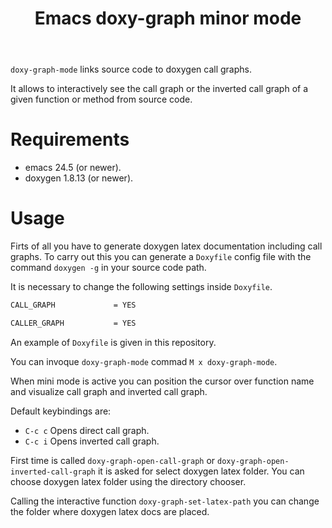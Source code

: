 #+TITLE: Emacs doxy-graph minor mode 

=doxy-graph-mode= links source code to doxygen call graphs.

It allows to interactively see the call graph or the inverted call
graph of a given function or method from source code.

* Requirements

- emacs 24.5 (or newer).
- doxygen 1.8.13 (or newer).

* Usage

Firts of all you have to generate doxygen latex documentation
including call graphs. To carry out this you can generate a =Doxyfile=
config file with the command =doxygen -g= in your source code path.

It is necessary to change the following settings inside =Doxyfile=.

#+BEGIN_SRC bash
CALL_GRAPH             = YES

CALLER_GRAPH           = YES
#+END_SRC

An example of =Doxyfile= is given in this repository.

You can invoque ~doxy-graph-mode~ commad =M x doxy-graph-mode=.

When mini mode is active you can position the cursor over function
name and visualize call graph and inverted call graph.

[[./img/call-graph.png]]

Default keybindings are:

- =C-c c= Opens direct call graph.
- =C-c i= Opens inverted call graph.

[[./img/inverted-call-graph.png]]

First time is called =doxy-graph-open-call-graph= or
=doxy-graph-open-inverted-call-graph= it is asked for select doxygen
latex folder. You can choose doxygen latex folder using the directory
chooser.

Calling the interactive function =doxy-graph-set-latex-path= you can
change the folder where doxygen latex docs are placed.
